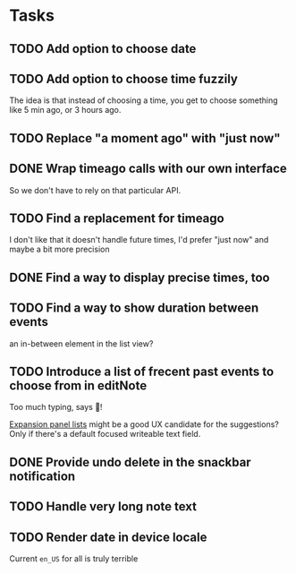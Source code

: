 * Tasks
** TODO Add option to choose date
** TODO Add option to choose time fuzzily
The idea is that instead of choosing a time, you get to choose something like 5 min ago, or 3 hours ago.
** TODO Replace "a moment ago" with "just now"
** DONE Wrap timeago calls with our own interface
So we don't have to rely on that particular API.
** TODO Find a replacement for timeago
I don't like that it doesn't handle future times, I'd prefer "just now" and maybe a bit more precision
** DONE Find a way to display precise times, too
** TODO Find a way to show duration between events
an in-between element in the list view?
** TODO Introduce a list of frecent past events to choose from in editNote
Too much typing, says 🦎!

[[https://api.flutter.dev/flutter/material/ExpansionPanelList-class.html][Expansion panel lists]] might be a good UX candidate for the
suggestions? Only if there's a default focused writeable text field.
** DONE Provide undo delete in the snackbar notification
** TODO Handle very long note text
** TODO Render date in device locale
Current =en_US= for all is truly terrible
